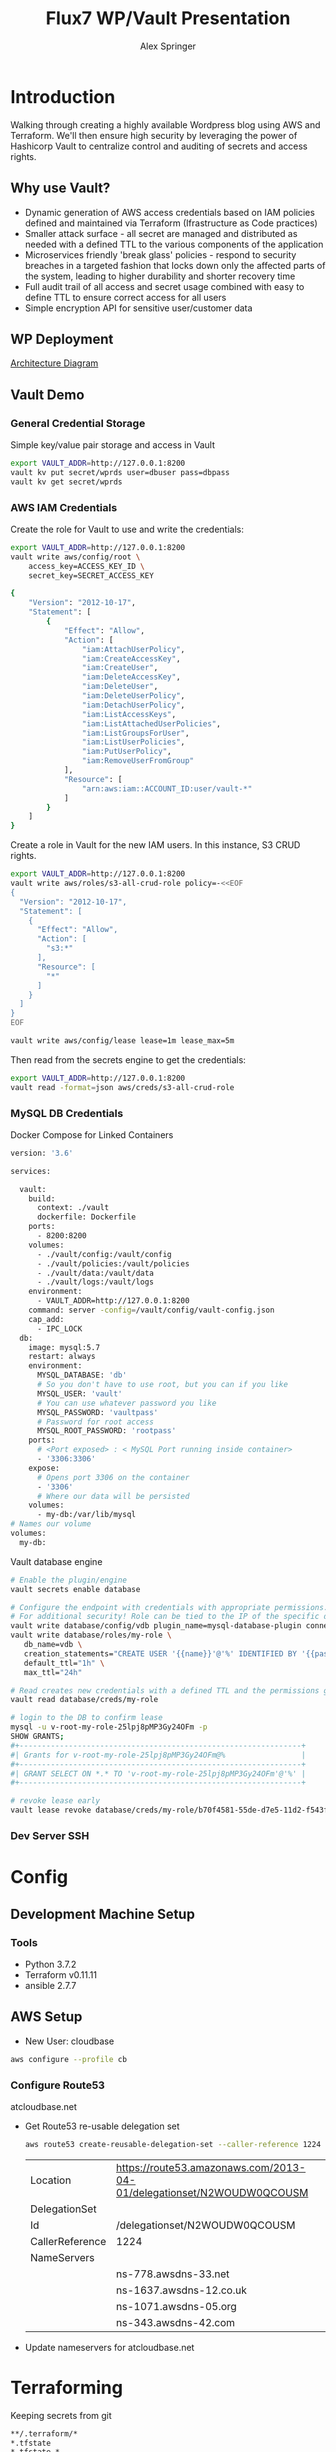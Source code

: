 #+TITLE: Flux7 WP/Vault Presentation
#+AUTHOR: Alex Springer
* Introduction
Walking through creating a highly available Wordpress blog using AWS and
Terraform. We'll then ensure high security by leveraging the power of Hashicorp
Vault to centralize control and auditing of secrets and access rights.

** Why use Vault?
- Dynamic generation of AWS access credentials based on IAM policies defined and
  maintained via Terraform (Ifrastructure as Code practices)
- Smaller attack surface - all secret are managed and distributed as needed with
  a defined TTL to the various components of the application
- Microservices friendly 'break glass' policies - respond to security breaches
  in a targeted fashion that locks down only the affected parts of the system,
  leading to higher durability and shorter recovery time
- Full audit trail of all access and secret usage combined with easy to define
  TTL to ensure correct access for all users
- Simple encryption API for sensitive user/customer data

** WP Deployment
[[img:plan.png][Architecture Diagram]]

** Vault Demo
*** General Credential Storage
Simple key/value pair storage and access in Vault

#+BEGIN_SRC bash :results raw drawer
export VAULT_ADDR=http://127.0.0.1:8200
vault kv put secret/wprds user=dbuser pass=dbpass
vault kv get secret/wprds
#+END_SRC

#+RESULTS:
:results:
Key              Value
---              -----
created_time     2019-03-12T19:44:30.819945438Z
deletion_time    n/a
destroyed        false
version          2
====== Metadata ======
Key              Value
---              -----
created_time     2019-03-12T19:44:30.819945438Z
deletion_time    n/a
destroyed        false
version          2

==== Data ====
Key     Value
---     -----
pass    dbpass
user    dbuser
:end:

*** AWS IAM Credentials
Create the role for Vault to use and write the credentials:
#+BEGIN_SRC bash
export VAULT_ADDR=http://127.0.0.1:8200
vault write aws/config/root \
    access_key=ACCESS_KEY_ID \
    secret_key=SECRET_ACCESS_KEY
#+END_SRC

#+BEGIN_SRC bash :tangle vault_demo/vault_policy.policy
{
    "Version": "2012-10-17",
    "Statement": [
        {
            "Effect": "Allow",
            "Action": [
                "iam:AttachUserPolicy",
                "iam:CreateAccessKey",
                "iam:CreateUser",
                "iam:DeleteAccessKey",
                "iam:DeleteUser",
                "iam:DeleteUserPolicy",
                "iam:DetachUserPolicy",
                "iam:ListAccessKeys",
                "iam:ListAttachedUserPolicies",
                "iam:ListGroupsForUser",
                "iam:ListUserPolicies",
                "iam:PutUserPolicy",
                "iam:RemoveUserFromGroup"
            ],
            "Resource": [
                "arn:aws:iam::ACCOUNT_ID:user/vault-*"
            ]
        }
    ]
}
#+END_SRC

Create a role in Vault for the new IAM users. In this instance, S3 CRUD rights.
#+BEGIN_SRC bash
export VAULT_ADDR=http://127.0.0.1:8200
vault write aws/roles/s3-all-crud-role policy=-<<EOF
{
  "Version": "2012-10-17",
  "Statement": [
    {
      "Effect": "Allow",
      "Action": [
        "s3:*"
      ],
      "Resource": [
        "*"
      ]
    }
  ]
}
EOF

vault write aws/config/lease lease=1m lease_max=5m
#+END_SRC

#+RESULTS:
: Success! Data written to: aws/config/lease

Then read from the secrets engine to get the credentials:
#+BEGIN_SRC bash :results raw drawer
export VAULT_ADDR=http://127.0.0.1:8200
vault read -format=json aws/creds/s3-all-crud-role
#+END_SRC

#+RESULTS:
:results:
{
  "request_id": "1bc47c84-0b49-fa80-1935-bf31d0365838",
  "lease_id": "aws/creds/s3-all-crud-role/707D7ObyJWqYOXZbIohav3NF",
  "lease_duration": 60,
  "renewable": true,
  "data": {
    "access_key": "AKIAIKQ3WHD5J3LFLXLQ",
    "secret_key": "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",
    "security_token": null
  },
  "warnings": null
}
:end:

*** MySQL DB Credentials
Docker Compose for Linked Containers
#+BEGIN_SRC bash
version: '3.6'

services:

  vault:
    build:
      context: ./vault
      dockerfile: Dockerfile
    ports:
      - 8200:8200
    volumes:
      - ./vault/config:/vault/config
      - ./vault/policies:/vault/policies
      - ./vault/data:/vault/data
      - ./vault/logs:/vault/logs
    environment:
      - VAULT_ADDR=http://127.0.0.1:8200
    command: server -config=/vault/config/vault-config.json
    cap_add:
      - IPC_LOCK
  db:
    image: mysql:5.7
    restart: always
    environment:
      MYSQL_DATABASE: 'db'
      # So you don't have to use root, but you can if you like
      MYSQL_USER: 'vault'
      # You can use whatever password you like
      MYSQL_PASSWORD: 'vaultpass'
      # Password for root access
      MYSQL_ROOT_PASSWORD: 'rootpass'
    ports:
      # <Port exposed> : < MySQL Port running inside container>
      - '3306:3306'
    expose:
      # Opens port 3306 on the container
      - '3306'
      # Where our data will be persisted
    volumes:
      - my-db:/var/lib/mysql
# Names our volume
volumes:
  my-db:

#+END_SRC

Vault database engine
#+BEGIN_SRC bash
# Enable the plugin/engine
vault secrets enable database

# Configure the endpoint with credentials with appropriate permissions. Root used only for example purposes.
# For additional security! Role can be tied to the IP of the specific db instance
vault write database/config/vdb plugin_name=mysql-database-plugin connection_url="root:rootpass@tcp(172.18.0.3:3306)/" allowed_roles="my-role"
vault write database/roles/my-role \
   db_name=vdb \
   creation_statements="CREATE USER '{{name}}'@'%' IDENTIFIED BY '{{password}}';GRANT SELECT ON *.* TO '{{name}}'@'%';" \
   default_ttl="1h" \
   max_ttl="24h"

# Read creates new credentials with a defined TTL and the permissions granted in 'my-role' above (GRANT SELECT * ON *.* TO '{{name}}'@'%';)
vault read database/creds/my-role

# login to the DB to confirm lease
mysql -u v-root-my-role-25lpj8pMP3Gy24OFm -p
SHOW GRANTS;
,#+---------------------------------------------------------------+
#| Grants for v-root-my-role-25lpj8pMP3Gy24OFm@%                 |
,#+---------------------------------------------------------------+
#| GRANT SELECT ON *.* TO 'v-root-my-role-25lpj8pMP3Gy24OFm'@'%' |
,#+---------------------------------------------------------------+

# revoke lease early
vault lease revoke database/creds/my-role/b70f4581-55de-d7e5-11d2-f543f3f120ee

#+END_SRC

*** Dev Server SSH

* Config
** Development Machine Setup
*** Tools
- Python 3.7.2
- Terraform v0.11.11
- ansible 2.7.7
** AWS Setup
- New User: cloudbase
#+BEGIN_SRC bash
aws configure --profile cb
#+END_SRC

*** Configure Route53
atcloudbase.net
- Get Route53 re-usable delegation set
  #+BEGIN_SRC bash
aws route53 create-reusable-delegation-set --caller-reference 1224 --profile cb
  #+END_SRC

  #+RESULTS:
  | Location        | https://route53.amazonaws.com/2013-04-01/delegationset/N2WOUDW0QCOUSM |
  | DelegationSet   |                                                                       |
  | Id              | /delegationset/N2WOUDW0QCOUSM                                         |
  | CallerReference | 1224                                                                  |
  | NameServers     |                                                                       |
  |                 | ns-778.awsdns-33.net                                                  |
  |                 | ns-1637.awsdns-12.co.uk                                               |
  |                 | ns-1071.awsdns-05.org                                                 |
  |                 | ns-343.awsdns-42.com                                                  |

- Update nameservers for atcloudbase.net

* Terraforming
:PROPERTIES:
:header-args: :padline no :results raw
:END:

Keeping secrets from git
#+BEGIN_SRC bash :tangle .gitignore
,**/.terraform/*
,*.tfstate
,*.tfstate.*
,*.tfvars
.terraform
,*.plan
credentials.csv
img/
*lock*
#+END_SRC

** Region and profile setup
#+BEGIN_SRC bash :tangle terraform.tfvars
aws_profile = "cb"
aws_region  = "us-east-1"
#+END_SRC

#+BEGIN_SRC bash :tangle config.tf
provider "aws" {
  region  = "${var.aws_region}"
  profile = "${var.aws_profile}"
}

#+END_SRC

#+BEGIN_SRC bash :tangle variables.tf
variable "aws_region"  {}
variable "aws_profile" {}
#+END_SRC

** Initialize Terraform
#+BEGIN_SRC bash :results raw
terraform init
#+END_SRC
** IAM Access Roles (s3)
:PROPERTIES:
:header-args: :tangle iam.tf
:END:
#+BEGIN_SRC bash
#----- IAM -----

#S3_access
resource "aws_iam_instance_profile" "s3_access_profile" {
  name = "s3_access"
  role = "${aws_iam_role.s3_access_role.name}"
}

resource "aws_iam_role_policy" "s3_access_policy" {
  name = "s3_access_policy"
  role = "${aws_iam_role.s3_access_role.id}"

  policy = <<EOF
{
  "Version": "2012-10-17",
  "Statement": [
    {
      "Effect": "Allow",
      "Action": "s3:*",
      "Resource": "*"
      }
    ]
  }
EOF
}


resource "aws_iam_role" "s3_access_role" {
  name = "s3_access_role"

  assume_role_policy = <<EOF
{
  "Version": "2012-10-17",
  "Statement": [
      {
        "Action": "sts:AssumeRole",
        "Principal": {
          "Service": "ec2.amazonaws.com"
          },
        "Effect": "Allow",
        "Sid": ""
      }
    ]
  }
EOF
}
#+END_SRC

** Create the VPC
:PROPERTIES:
:header-args: :padline no :results raw :tangle vpc.tf
:END:
*** VPC Setup
Define the VPC resource, references CIDR block variable
#+BEGIN_SRC bash
#----- VPC ------

resource "aws_vpc" "wp_vpc" {
  cidr_block           = "${var.vpc_cidr}"
  enable_dns_hostnames = true
  enable_dns_support   = true

  tags {
    Name = "wp_vpc"
  }
}
#+END_SRC

Define the CIDR block variable in terraform.tfvars and variables.tf
#+BEGIN_SRC bash :tangle terraform.tfvars
vpc_cidr = "10.0.0.0/16"
#+END_SRC
#+BEGIN_SRC bash :tangle variables.tf :padline no
variable "vpc_cidr" {}
#+END_SRC

*** Internet Gateway
#+BEGIN_SRC bash

# Internet Gateway
resource "aws_internet_gateway" "wp_internet_gateway" {
  vpc_id = "${aws_vpc.wp_vpc.id}"

  tags {
    Name = "wp_igw"
  }
}

#+END_SRC

*** Route Tables
#+BEGIN_SRC bash

# Route Tables
resource "aws_route_table" "wp_public_rt" {
  vpc_id = "${aws_vpc.wp_vpc.id}"

  route {
    cidr_block = "0.0.0.0/0"
    gateway_id = "${aws_internet_gateway.wp_internet_gateway.id}"
  }

  tags {
    Name = "wp_public"
  }
}

resource "aws_default_route_table" "wp_private_rt" {
  default_route_table_id = "${aws_vpc.wp_vpc.default_route_table_id}"

  tags {
    Name = "wp_private"
  }
}
#+END_SRC

*** Subnets
Gather the availability zone information and create cidr blocks array
#+BEGIN_SRC bash :tangle terraform.tfvars
cidrs = {
  public1  = "10.0.1.0/24"
  public2  = "10.0.2.0/24"
  private1 = "10.0.3.0/24"
  private2 = "10.0.4.0/24"
  rds1     = "10.0.5.0/24"
  rds2     = "10.0.6.0/24"
  rds3     = "10.0.7.0/24"
}
#+END_SRC

#+BEGIN_SRC bash :tangle variables.tf
data "aws_availability_zones" "available" {}
variable "cidrs" {
  type = "map"
}
#+END_SRC

#+BEGIN_SRC bash
# Subnets
# Public subnets
resource "aws_subnet" "wp_public1_subnet" {
  vpc_id = "${aws_vpc.wp_vpc.id}"
  cidr_block = "${var.cidrs["public1"]}"
  map_public_ip_on_launch = true
  availability_zone = "${data.aws_availability_zones.available.names[0]}"

  tags {
    Name = "wp_public1"
  }
}

resource "aws_subnet" "wp_public2_subnet" {
  vpc_id = "${aws_vpc.wp_vpc.id}"
  cidr_block = "${var.cidrs["public2"]}"
  map_public_ip_on_launch = true
  availability_zone = "${data.aws_availability_zones.available.names[1]}"

  tags {
    Name = "wp_public2"
  }
}

# Private Subnets
resource "aws_subnet" "wp_private1_subnet" {
  vpc_id = "${aws_vpc.wp_vpc.id}"
  cidr_block = "${var.cidrs["private1"]}"
  map_public_ip_on_launch = false
  availability_zone = "${data.aws_availability_zones.available.names[0]}"

  tags {
    Name = "wp_private1"
  }
}

resource "aws_subnet" "wp_private2_subnet" {
  vpc_id = "${aws_vpc.wp_vpc.id}"
  cidr_block = "${var.cidrs["private2"]}"
  map_public_ip_on_launch = false
  availability_zone = "${data.aws_availability_zones.available.names[1]}"

  tags {
    Name = "wp_private2"
  }
}

# RDS Subnets
resource "aws_subnet" "wp_rds1_subnet" {
  vpc_id = "${aws_vpc.wp_vpc.id}"
  cidr_block = "${var.cidrs["rds1"]}"
  map_public_ip_on_launch = false
  availability_zone = "${data.aws_availability_zones.available.names[0]}"

  tags {
    Name = "wp_rds1"
  }
}

resource "aws_subnet" "wp_rds2_subnet" {
  vpc_id = "${aws_vpc.wp_vpc.id}"
  cidr_block = "${var.cidrs["rds2"]}"
  map_public_ip_on_launch = false
  availability_zone = "${data.aws_availability_zones.available.names[1]}"

  tags {
    Name = "wp_rds2"
  }
}

resource "aws_subnet" "wp_rds3_subnet" {
  vpc_id = "${aws_vpc.wp_vpc.id}"
  cidr_block = "${var.cidrs["rds3"]}"
  map_public_ip_on_launch = false
  availability_zone = "${data.aws_availability_zones.available.names[2]}"

  tags {
    Name = "wp_rds3"
  }
}
#+END_SRC


*** Subnet Groups
RDS Groups
#+BEGIN_SRC bash
# RDS Subnet Group

resource "aws_db_subnet_group" "wp_rds_subnetgroup" {
  name = "wp_rds_subnetgroup"

  subnet_ids = [
    "${aws_subnet.wp_rds1_subnet.id}",
    "${aws_subnet.wp_rds2_subnet.id}",
    "${aws_subnet.wp_rds3_subnet.id}"
  ]

  tags {
    Name = "wp_rds_sng"
  }
}
#+END_SRC


Public Subnet Associations
#+BEGIN_SRC bash

# Public Subnet Associations

resource "aws_route_table_association" "wp_public_assoc1" {
  subnet_id = "${aws_subnet.wp_public1_subnet.id}"
  route_table_id = "${aws_route_table.wp_public_rt.id}"
}

resource "aws_route_table_association" "wp_public_assoc2" {
  subnet_id = "${aws_subnet.wp_public2_subnet.id}"
  route_table_id = "${aws_route_table.wp_public_rt.id}"
}
#+END_SRC

Clean up - terraform the terraforming
#+BEGIN_SRC bash :tangle no
terraform fmt
#+END_SRC

#+RESULTS:

** Security Groups
:PROPERTIES:
:header-args: :padline no :results raw :tangle security.tf
:END:

*** ELB
  Port 80 open
  #+BEGIN_SRC bash
#----- Security Groups -----

# Public Sec Group
resource "aws_security_group" "wp_public_sg" {
  name = "wp_public_sg"
  description = "ELB public access"
  vpc_id = "${aws_vpc.wp_vpc.id}"

  # HTTP
  ingress {
    from_port = 80
    to_port = 80
    protocol = "tcp"
    cidr_blocks = ["0.0.0.0/0"]
  }

  egress {
    from_port = 0
    to_port = 0
    protocol = "-1"
    cidr_blocks = ["0.0.0.0/0"]
  }
}
  #+END_SRC

*** Dev Instance
  HTTP, SSH access from local IP

  #+BEGIN_SRC bash :tangle terraform.tfvars
localip = "0.0.0.0/0"
  #+END_SRC

#+BEGIN_SRC bash :tangle variables.tf
variable "localip" {}
#+END_SRC

  #+BEGIN_SRC bash

# Dev access from local IP

resource "aws_security_group" "wp_dev_sg" {
  name = "wp_dev_sg"
  description = "Used for access to the dev instance"
  vpc_id = "${aws_vpc.wp_vpc.id}"

  # SSH Rules

  ingress {
    from_port = 22
    to_port = 22
    protocol = "tcp"
    cidr_blocks = ["${var.localip}"]
  }

  # HTTP

  ingress {
    from_port = 80
    to_port = 80
    protocol = "tcp"
    cidr_blocks = ["${var.localip}"]
  }

  egress {
  from_port = 0
  to_port = 0
  protocol = "-1"
  cidr_blocks = ["0.0.0.0/0"]
  }
}

  #+END_SRC

*** Private Instances (Auto-scaling Group)
  Access only within VPC
  #+BEGIN_SRC bash

# Access to entire VPC CIDR

resource "aws_security_group" "wp_private_sg" {
  name = "wp_private_sg"
  description = "Private network access to from VPC"
  vpc_id = "${aws_vpc.wp_vpc.id}"

  ingress {
    from_port = 0
    to_port = 0
    protocol = "-1"
    cidr_blocks = ["${var.vpc_cidr}"]
  }

  egress {
    from_port = 0
    to_port = 0
    protocol = "-1"
    cidr_blocks = ["0.0.0.0/0"]
  }
}
  #+END_SRC

*** Database
  Only VPC, port 3306 (MYSQL)
  #+BEGIN_SRC bash

# RDS Security Group

resource "aws_security_group" "wp_rds_sg" {
  name = "wp_rds_sg"
  description = "Restricted access for RDS instances"
  vpc_id = "${aws_vpc.wp_vpc.id}"

  ingress {
    to_port = 3306
    from_port = 3306
    protocol = "tcp"

    security_groups = ["${aws_security_group.wp_dev_sg.id}",
      "${aws_security_group.wp_public_sg.id}",
      "${aws_security_group.wp_private_sg.id}"
    ]
  }
}
  #+END_SRC

** S3 Bucket and VPC Endpoint
:PROPERTIES:
:header-args: :padline no :results raw :tangle vpc.tf
:END:
*** VPC Endpoint

#+BEGIN_SRC bash

# ----- S3 VPC Endpoint -----

resource "aws_vpc_endpoint" "wp_private-s3_endpoint" {
  service_name = "com.amazonaws.${var.aws_region}.s3"
  vpc_id = "${aws_vpc.wp_vpc.id}"

  route_table_ids = ["${aws_vpc.wp_vpc.main_route_table_id}",
                     "${aws_route_table.wp_public_rt.id}"
                    ]
  policy = <<POLICY
{
    "Statement": [
      {
        "Action": "*",
        "Effect": "Allow",
        "Resource": "*",
        "Principal": "*"
      }
    ]
}
POLICY
}
#+END_SRC

*** S3 Bucket
#+BEGIN_SRC bash :tangle variables.tf
variable "domain_name" {}
#+END_SRC

#+BEGIN_SRC bash :tangle terraform.tfvars
domain_name = "atcloudbase"
#+END_SRC

Getting a random bucket name
#+BEGIN_SRC bash :tangle s3.tf
#----- S3 Code Bucket -----

resource "random_id" "wp_code_bucket" {
  byte_length = 2
}

resource "aws_s3_bucket" "code" {
  bucket = "${var.domain_name}-${random_id.wp_code_bucket.dec}"
  acl = "private"
  force_destroy = true

  tags {
    Name = "code bucket"
  }
}
#+END_SRC

NOTE: Must re-run terraform init to initialize the 'random' plugin

** RDS
:PROPERTIES:
:header-args: :padline no :results raw :tangle database.tf.NOTSECURE
:END:

Before there was Vault and secure creds creation...

#+BEGIN_SRC bash
#----- RDS ------

resource "aws_db_instance" "wp_db" {
  allocated_storage = 10
  engine = "mysql"
  engine_version = "5.7"
  instance_class = "${var.db_instance_class}"
  name = "${var.dbname}"
  username = "${var.dbuser}"
  password = "${var.dbpass}"
  db_subnet_group_name = "${aws_db_subnet_group.wp_rds_subnetgroup.name}"
  vpc_security_group_ids = ["${aws_security_group.wp_rds_sg.id}"]
  skip_final_snapshot = true
}
#+END_SRC


#+BEGIN_SRC bash :tangle variables.tf
variable "db_instance_class" {}
variable "dbname" {}
variable "dbuser" {}
variable "dbpass" {}
#+END_SRC

#+BEGIN_SRC bash :tangle terraform.tfvars
db_instance_class = "db.t2.micro"
dbname = "cbdb"
dbuser = "cloudbase"
dbpass = "cbdbpassing"
#+END_SRC

NOTE: Plain text pass used here for example purposes. See below for
implementation of Vault to create dynamic credentials.

** ELB
:PROPERTIES:
:header-args: :padline no :results raw :tangle elb.tf
:END:
TODO :: Update to Application Load Balancer
#+BEGIN_SRC bash
#----- ELB -----

resource "aws_elb" "wp_elb" {
  name = "${var.domain_name}-elb"

  subnets = ["${aws_subnet.wp_public1_subnet.id}",
            "${aws_subnet.wp_public2_subnet.id}"]

  security_groups = ["${aws_security_group.wp_public_sg.id}"]

  listener {
    instance_port = 80
    instance_protocol = "http"
    lb_port = 80
    lb_protocol = "http"
  }

  health_check {
    healthy_threshold = "${var.elb_healthy_threshold}"
    unhealthy_threshold = "${var.elb_unhealthy_threshold}"
    timeout = "${var.elb_timeout}"
    target = "TCP:80"
    interval = "${var.elb_interval}"
  }

  cross_zone_load_balancing = true
  idle_timeout = 400
  connection_draining = true
  connection_draining_timeout = 400

  tags {
    Name = "wp_${var.domain_name}-elb"
  }
}
#+END_SRC

#+BEGIN_SRC bash :tangle variables.tf
variable "elb_healthy_threshold" {}
variable "elb_unhealthy_threshold" {}
variable "elb_timeout" {}
variable "elb_interval" {}
#+END_SRC

#+BEGIN_SRC bash :tangle terraform.tfvars
elb_healthy_threshold = "2"
elb_unhealthy_threshold = "2"
elb_timeout = "3"
elb_interval = "30"
#+END_SRC

** Creating the Dev Instance
:PROPERTIES:
:header-args: :padline no :results raw :tangle dev.tf
:END:
#+BEGIN_SRC bash
#----- Dev -----

# Key Pair

resource "aws_key_pair" "wp_auth" {
  key_name = "${var.key_name}"
  public_key = "${file(var.public_key_path)}"
}

# Dev Server

resource "aws_instance" "wp_dev" {
  instance_type = "${var.dev_instance_type}"
  ami = "${var.dev_ami}"

  tags {
    Name = "wp_dev"
  }

  key_name = "${aws_key_pair.wp_auth.id}"
  vpc_security_group_ids = ["${aws_security_group.wp_dev_sg.id}"]
  iam_instance_profile = "${aws_iam_instance_profile.s3_access_profile.id}"
  subnet_id = "${aws_subnet.wp_public1_subnet.id}"

  # user_data = "${data.template_file.user_data.rendered}"
  provisioner "local-exec" {
    command = <<EOD
cat <<EOF > aws_hosts
[dev]
${aws_instance.wp_dev.public_ip}
[dev:vars]
s3code=${aws_s3_bucket.code.bucket}
domain=${var.domain_name}
EOF
EOD
  }
    provisioner "local-exec" {
        command = "aws ec2 wait instance-status-ok --instance-ids ${aws_instance.wp_dev.id} --profile ${var.aws_profile} && ansible-playbook -i aws_hosts --extra-vars 'dbname=${var.dbname} dbuser=${random_string.username.result} dbpass=${random_string.password.result} dbaddr=db.${var.domain_name}.net' wordpress.yml"
   }
}
#+END_SRC

#+BEGIN_SRC bash :tangle variables.tf
variable "dev_instance_type" {}
variable "dev_ami" {}
variable "public_key_path" {}
variable "key_name" {}
#+END_SRC

#+BEGIN_SRC bash :tangle terraform.tfvars
dev_instance_type = "t2.micro"
dev_ami = "ami-b73b63a0"
public_key_path = "/home/alexs/.ssh/cloudbase.pub"
key_name = "cloudbase"
#+END_SRC

#+RESULTS:
** Golden AMI
:PROPERTIES:
:header-args: :padline no :results raw :tangle ami.tf
:END:

#+BEGIN_SRC bash
#----- Golden AMI ------

# random AMI ID

resource "random_id" "golden_ami" {
  byte_length = 3
}

# AMI

resource "aws_ami_from_instance" "wp_golden" {
  name = "wp_ami-${random_id.golden_ami.b64}"
  source_instance_id = "${aws_instance.wp_dev.id}"

  provisioner "local-exec" {
    command = <<EOT
cat <<EOF > userdata
#!/bin/bash
/usr/bin/aws s3 sync s3://${aws_s3_bucket.code.bucket} /var/www/html/
/bin/touch /var/spool/cron/root
sudo /bin/echo '*/5 * * * * aws s3 sync s3://${aws_s3_bucket.code.bucket} /var/www/html' >> /var/spool/cron/root
EOF
EOT
  }
}
#+END_SRC

** Auto-scaling Group and Launch Configuration
:PROPERTIES:
:header-args: :padline no :results raw :tangle autoscale.tf
:END:

#+BEGIN_SRC bash
#----- Launch Config -----

resource "aws_launch_configuration" "wp_lc" {
  name_prefix = "wp_lc-"
  image_id = "${aws_ami_from_instance.wp_golden.id}"
  instance_type = "${var.lc_instance_type}"
  security_groups = ["${aws_security_group.wp_private_sg.id}"]
  iam_instance_profile = "${aws_iam_instance_profile.s3_access_profile.id}"
  key_name = "${aws_key_pair.wp_auth.id}"
  user_data = "${file("userdata")}"

  lifecycle {
    create_before_destroy = true
  }
}

#----- ASG -----

resource "aws_autoscaling_group" "wp_asg" {
  name = "asg-${aws_launch_configuration.wp_lc.id}"
  max_size = "${var.asg_max}"
  min_size = "${var.asg_min}"
  health_check_grace_period = "${var.asg_grace}"
  health_check_type = "${var.asg_hct}"
  desired_capacity = "${var.asg_cap}"
  force_delete = true
  load_balancers = ["${aws_elb.wp_elb.id}"]

  vpc_zone_identifier = ["${aws_subnet.wp_private1_subnet.id}",
                         "${aws_subnet.wp_private2_subnet.id}"
                        ]
  launch_configuration = "${aws_launch_configuration.wp_lc.name}"

  tag {
    key = "Name"
    value = "wp_asg-instance"
    propagate_at_launch = true
  }

  lifecycle {
    create_before_destroy = true
  }
}
#+END_SRC

#+BEGIN_SRC bash :tangle variables.tf
variable "lc_instance_type" {}
variable "asg_max" {}
variable "asg_min" {}
variable "asg_grace" {}
variable "asg_hct" {}
variable "asg_cap" {}
#+END_SRC

#+BEGIN_SRC bash :tangle terraform.tfvars
lc_instance_type = "t2.micro"
asg_max = "2"
asg_min = "1"
asg_grace = "300"
asg_hct = "EC2"
asg_cap = "2"
#+END_SRC

** Route 53 Records
:PROPERTIES:
:header-args: :padline no :results raw :tangle route53.tf
:END:

#+BEGIN_SRC bash
#----- Route 53 -----

# Primary Zone

resource "aws_route53_zone" "primary" {
  name = "${var.domain_name}.net"
  delegation_set_id = "${var.delegation_set}"
}

# WWW Record

resource "aws_route53_record" "www" {
  zone_id = "${aws_route53_zone.primary.zone_id}"
  name = "www.${var.domain_name}.net"
  type = "A"

  alias {
    name = "${aws_elb.wp_elb.dns_name}"
    zone_id = "${aws_elb.wp_elb.zone_id}"
    evaluate_target_health = false
  }
}

# Dev Record

resource "aws_route53_record" "dev" {
  zone_id = "${aws_route53_zone.primary.zone_id}"
  name = "dev.${var.domain_name}.net"
  type = "A"
  ttl = "300"
  records = ["${aws_instance.wp_dev.public_ip}"]
}

# Private Zone

resource "aws_route53_zone" "secondary" {
  name = "${var.domain_name}.net"
  vpc {
    vpc_id = "${aws_vpc.wp_vpc.id}"
  }
}

# DB Record

resource "aws_route53_record" "db" {
  zone_id = "${aws_route53_zone.secondary.zone_id}"
  name = "db.${var.domain_name}.net"
  type = "CNAME"
  ttl = "300"
  records = ["${aws_db_instance.wp_db.address}"]
}
#+END_SRC

#+BEGIN_SRC bash :tangle variables.tf
variable "delegation_set" {}
#+END_SRC

#+BEGIN_SRC bash :tangle terraform.tfvars
delegation_set = "N2WOUDW0QCOUSM"
#+END_SRC

* Ansible
Using the right tool for the job - Terraform is great for infrastructure
management, while Ansible handles configuration of instances.

Config Note: host_key_checking = false in /etc/ansible/ansible.cfg

** Install Wordpress
:PROPERTIES:
:header-args: :padline no :results raw :tangle wordpress.yml
:END:
#+BEGIN_SRC bash
---
- hosts: dev
  become: yes
  remote_user: ec2-user
  tasks:
    - name: Install Apache
      yum: name={{ item }} state=present
      with_items:
      - httpd
      - php
      - php-mysql
    - name: Make Dir Tree Readable
      file:
        path: /var/www/html
        mode: u=rwX,g=rX,o=rX
        recurse: yes
        owner: apache
        group: apache
    - name: Download Wordpress
      get_url: url=http://wordpress.org/wordpress-latest.tar.gz dest=/var/www/html/wordpress.tar.gz force=yes
    - name: Extract Wordpress
      command: "tar xzf /var/www/html/wordpress.tar.gz -C /var/www/html --strip-components 1"
    - name: Copy wp-config-sample.php to wp-config.php
      command: cp "/var/www/html/wp-config-sample.php" "/var/www/html/wp-config.php"
    - name: Update database credentials in the file
      replace:
        path: "/var/www/html/wp-config.php"
        regexp: "password_here"
        replace: "{{ dbpass }}"

    - name: Update database name in the file
      replace:
        path: "/var/www/html/wp-config.php"
        regexp: "database_name_here"
        replace: "{{ dbname }}"

    - name: Update database user in the file
      replace:
        path: "/var/www/html/wp-config.php"
        regexp: "username_here"
        replace: "{{ dbuser }}"

    - name: Update database address in the file
      replace:
        path: "/var/www/html/wp-config.php"
        regexp: "localhost"
        replace: "{{ dbaddr }}"


    - name: Start and enable Apache
      service: name=httpd state=started enabled=yes
#+END_SRC

** S3 Update
:PROPERTIES:
:header-args: :padline no :results raw :tangle s3update.yml
:END:

#+BEGIN_SRC bash
---
- hosts: dev
  become: yes
  remote_user: ec2-user
  tasks:
  - name: Update s3 code bucket
    command: aws s3 sync /var/www/html s3://{{ s3code }}/ --delete
  - shell: echo "define('WP_SITEURL','http://dev."{{ domain }}".net');" >> wp-config.php
    args:
      chdir: /var/www/html
  - shell: echo "define('WP_HOME,'http://dev."{{ domain }}".net');" >> wp-config.php
    args:
      chdir: /var/www/html
#+END_SRC

* Time to Apply!
#+BEGIN_SRC bash
ssh-agent bash
ssh-add ~/.ssh/cloudbase
terraform plan --out terraform.plan
terraform
#+END_SRC

** Next Steps
1. Visit dev.atcloudbase.net and perform WP initial setup and config
2. Change settings to visit www. instead of dev.
3. Run 'ansible-playbook -i aws_hosts s3update.yml' (after all config changes on
   dev)
4. Install an s3 fileshare plugin (change to cloudfront for future state)
* Adding the Vault
** Deploy Vault in the VPC
Deploying vault in the same VPC as WP using existing private subnets.

Once complete this does require SSH in, vault operator init, unseal

Set local environment variable VAULT_ADDR and VAULT_SKIP_VERIFY (look into
getting around this for production deploys)

vault login with token to get it all together

#+BEGIN_SRC bash
# :tangle variables.tf
variable vc_ami_id {}
variable vault_cluster_name {}
variable consul_cluster_name {}
variable vault_cluster_size {}
variable consul_cluster_size {}
variable vault_instance_type {}
variable consul_instance_type {}
variable consul_cluster_tag_key {}
#+END_SRC

#+BEGIN_SRC bash
#  :tangle terraform.tfvars
vc_ami_id = "ami-0d3b2cf862bc2d41b"
vault_cluster_name = "vault-s3"
consul_cluster_name = "consul-s3"
vault_cluster_size = "3"
consul_cluster_size = "3"
vault_instance_type = "t2.micro"
consul_instance_type = "t2.micro"
consul_cluster_tag_key = "consul-vault-s3-servers"
#+END_SRC

#+BEGIN_SRC bash
# ---------------------------------------------------------------------------------------------------------------------
# DEPLOY THE VAULT SERVER CLUSTER
# ---------------------------------------------------------------------------------------------------------------------

module "vault_cluster" {
  # When using these modules in your own templates, you will need to use a Git URL with a ref attribute that pins you
  # to a specific version of the modules, such as the following example:
  source = "github.com/hashicorp/terraform-aws-vault//modules/vault-cluster?ref=v0.0.1"
  cluster_name  = "${var.vault_cluster_name}"
  cluster_size  = "${var.vault_cluster_size}"
  instance_type = "${var.vault_instance_type}"

  ami_id    = "${var.vc_ami_id}"
  user_data = "${data.template_file.user_data_vault_cluster.rendered}"

  vpc_id     = "${aws_vpc.wp_vpc.id}"
  subnet_ids = ["${aws_subnet.wp_public1_subnet.id}",
    "${aws_subnet.wp_public2_subnet.id}"]

  # To make testing easier, we allow requests from any IP address here but in a production deployment, we *strongly*
  # recommend you limit this to the IP address ranges of known, trusted servers inside your VPC.

  allowed_ssh_cidr_blocks              = ["0.0.0.0/0"]
  allowed_inbound_cidr_blocks          = ["0.0.0.0/0"]
  allowed_inbound_security_group_ids   = []
  ssh_key_name                         = "${var.key_name}"
  s3_bucket_name = "hello-big-time12335425432"
}

# ---------------------------------------------------------------------------------------------------------------------
# ATTACH IAM POLICIES FOR CONSUL
# To allow our Vault servers to automatically discover the Consul servers, we need to give them the IAM permissions from
# the Consul AWS Module's consul-iam-policies module.
# ---------------------------------------------------------------------------------------------------------------------

module "consul_iam_policies_servers" {
  source = "github.com/hashicorp/terraform-aws-consul.git//modules/consul-iam-policies?ref=v0.4.0"

  iam_role_id = "${module.vault_cluster.iam_role_id}"
}

# ---------------------------------------------------------------------------------------------------------------------
# THE USER DATA SCRIPT THAT WILL RUN ON EACH VAULT SERVER WHEN IT'S BOOTING
# This script will configure and start Vault
# ---------------------------------------------------------------------------------------------------------------------

data "template_file" "user_data_vault_cluster" {
  template = "${file("${path.module}/user-data-vault.sh")}"

  vars {
    aws_region               = "${var.aws_region}"
    consul_cluster_tag_key   = "${var.consul_cluster_tag_key}"
    consul_cluster_tag_value = "${var.consul_cluster_name}"
  }
}

# ---------------------------------------------------------------------------------------------------------------------
# PERMIT CONSUL SPECIFIC TRAFFIC IN VAULT CLUSTER
# To allow our Vault servers consul agents to communicate with other consul agents and participate in the LAN gossip,
# we open up the consul specific protocols and ports for consul traffic
# ---------------------------------------------------------------------------------------------------------------------

module "security_group_rules" {
  source = "github.com/hashicorp/terraform-aws-consul.git//modules/consul-client-security-group-rules?ref=v0.4.0"

  security_group_id = "${module.vault_cluster.security_group_id}"

  # To make testing easier, we allow requests from any IP address here but in a production deployment, we *strongly*
  # recommend you limit this to the IP address ranges of known, trusted servers inside your VPC.

  allowed_inbound_cidr_blocks = ["0.0.0.0/0"]
}

# ---------------------------------------------------------------------------------------------------------------------
# DEPLOY THE CONSUL SERVER CLUSTER
# ---------------------------------------------------------------------------------------------------------------------

module "consul_cluster" {
  source = "github.com/hashicorp/terraform-aws-consul.git//modules/consul-cluster?ref=v0.4.0"

  cluster_name  = "${var.consul_cluster_name}"
  cluster_size  = "${var.consul_cluster_size}"
  instance_type = "${var.consul_instance_type}"

  # The EC2 Instances will use these tags to automatically discover each other and form a cluster
  cluster_tag_key   = "${var.consul_cluster_tag_key}"
  cluster_tag_value = "${var.consul_cluster_name}"

  ami_id    = "${var.vc_ami_id}"
  user_data = "${data.template_file.user_data_consul.rendered}"

  vpc_id     = "${aws_vpc.wp_vpc.id}"
  subnet_ids = ["${aws_subnet.wp_public1_subnet.id}",
    "${aws_subnet.wp_public2_subnet.id}"]

  # To make testing easier, we allow Consul and SSH requests from any IP address here but in a production
  # deployment, we strongly recommend you limit this to the IP address ranges of known, trusted servers inside your VPC.

  allowed_ssh_cidr_blocks     = ["0.0.0.0/0"]
  allowed_inbound_cidr_blocks = ["0.0.0.0/0"]
  ssh_key_name                = "${var.key_name}"
}

# ---------------------------------------------------------------------------------------------------------------------
# THE USER DATA SCRIPT THAT WILL RUN ON EACH CONSUL SERVER WHEN IT'S BOOTING
# This script will configure and start Consul
# ---------------------------------------------------------------------------------------------------------------------

data "template_file" "user_data_consul" {
  template = "${file("${path.module}/user-data-consul.sh")}"

  vars {
    consul_cluster_tag_key   = "${var.consul_cluster_tag_key}"
    consul_cluster_tag_value = "${var.consul_cluster_name}"
  }
}
#+END_SRC

#+BEGIN_SRC bash :tangle user-data-vault.sh
#!/bin/bash
# This script is meant to be run in the User Data of each EC2 Instance while it's booting. The script uses the
# run-consul script to configure and start Consul in client mode and then the run-vault script to configure and start
# Vault in server mode. Note that this script assumes it's running in an AMI built from the Packer template in
# examples/vault-consul-ami/vault-consul.json.

set -e

# Send the log output from this script to user-data.log, syslog, and the console
# From: https://alestic.com/2010/12/ec2-user-data-output/
exec > >(tee /var/log/user-data.log|logger -t user-data -s 2>/dev/console) 2>&1

# The Packer template puts the TLS certs in these file paths
readonly VAULT_TLS_CERT_FILE="/opt/vault/tls/vault.crt.pem"
readonly VAULT_TLS_KEY_FILE="/opt/vault/tls/vault.key.pem"

# The variables below are filled in via Terraform interpolation
/opt/consul/bin/run-consul --client --cluster-tag-key "${consul_cluster_tag_key}" --cluster-tag-value "${consul_cluster_tag_value}"
/opt/vault/bin/run-vault --tls-cert-file "$VAULT_TLS_CERT_FILE"  --tls-key-file "$VAULT_TLS_KEY_FILE"
#+END_SRC

#+BEGIN_SRC bash :tangle user-data-consul.sh
#!/bin/bash
# This script is meant to be run in the User Data of each EC2 Instance while it's booting. The script uses the
# run-consul script to configure and start Consul in server mode. Note that this script assumes it's running in an AMI
# built from the Packer template in examples/vault-consul-ami/vault-consul.json.

set -e

# Send the log output from this script to user-data.log, syslog, and the console
# From: https://alestic.com/2010/12/ec2-user-data-output/
exec > >(tee /var/log/user-data.log|logger -t user-data -s 2>/dev/console) 2>&1

# These variables are passed in via Terraform template interpolation
/opt/consul/bin/run-consul --server --cluster-tag-key "${consul_cluster_tag_key}" --cluster-tag-value "${consul_cluster_tag_value}"
#+END_SRC



** [[https://www.youtube.com/watch?time_continue=1&v=W30HKivEFWg][Security in depth with terraform and vault]]
*** basic principles for securing terraform state
  terraform state can contain sensitive data in the first place
  protect state files as secrets

  use an encrypted backend (encrypted s3)

*** secrets generation and management in terraform
terraform can generate random username/passwords
use resource "random_string", assign and use as username/pass
upload and store these credentials in vault
resource "vault_dynamic_secret" "credentials"
*** showcasae dynamic secrets engine with vault
better option! dynamic secrets backend
ex. create mysql users, use the hvac python library in application code to
securly interact with the database from the application

*** example terraform/vault integrations
** Using dynamic secrets to generate access credentials for secure terraform use

Admin setup of backend role
#+BEGIN_SRC bash
resource "vault_aws_secret_backend" "aws" {
  region = "${var.aws_region}"
  default_lease_ttl_seconds = "120"
  max_lease_ttl_seconds     = "240"
}
resource "vault_aws_secret_backend_role" "ec2-admin" {
  backend = "${vault_aws_secret_backend.aws.path}"
  name    = "ec2-admin-role"
policy = <<EOF
{
  "Version": "2012-10-17",
  "Statement": [
    {
      "Effect": "Allow",
      "Action": [
        "iam:*", "ec2:*"
      ],
      "Resource": "*"
    }
  ]
}
EOF
}
#+END_SRC

#+BEGIN_SRC bash
data "vault_aws_access_credentials" "creds" {
  backend = "aws"
  role    = "ec2-admin-role"
}
provider "aws" {
  access_key = "${data.vault_aws_access_credentials.creds.access_key}"
  secret_key = "${data.vault_aws_access_credentials.creds.secret_key}"
  region  = "${var.aws_region}"
}
#+END_SRC

** Generating random DB credentials and storing them in vault
:PROPERTIES:
:header-args: :padline no :results raw :tangle database.tf
:END:

#+BEGIN_SRC bash
#----- RDS ------

# Credential generation

resource "random_string" "username" {
  length = 16
  special = false
  number = false
  upper = false
}

resource "random_string" "password" {
  length = 16
  special = false
}

resource "aws_db_instance" "wp_db" {
  allocated_storage = 10
  engine = "mysql"
  engine_version = "5.7"
  instance_class = "${var.db_instance_class}"
  name = "${var.dbname}"
  username = "${random_string.username.result}"
  password = "${random_string.password.result}"
  db_subnet_group_name = "${aws_db_subnet_group.wp_rds_subnetgroup.name}"
  vpc_security_group_ids = ["${aws_security_group.wp_rds_sg.id}"]
  skip_final_snapshot = true
}
#+END_SRC

#+BEGIN_SRC bash :tangle variables.tf
variable "service_name" {}
variable "blog_name" {}
variable "vault_token" {}
#+END_SRC

#+BEGIN_SRC bash :tangle terraform.tfvars
service_name = "secret"
blog_name = "At Cloudbase"
vault_token = "s.Q08DkKLVIkDJy2vQpcUliLYE"
#+END_SRC

New user_data script for the dev instance using the credentials and pre-configuring Wordpress

#+BEGIN_SRC bash :tangle dev.tf

# Auto-install Wordpress With Creds and wp-config.php already sorted

data "template_file" "user_data" {
  template = "${file("user_data.tpl")}"

  vars {
   dbuser = "${random_string.username.result}",
   dbpass = "${random_string.password.result}",
   dbname = "${var.dbname}"
  }
}
#+END_SRC

Auto-config user_data script

#+BEGIN_SRC bash :tangle user_data.tpl
#!/usr/bin/env bash

#download wordpress
curl -O https://wordpress.org/latest.tar.gz
#unzip wordpress
tar -zxvf latest.tar.gz
#change dir to wordpress
cd wordpress
#copy file to parent dir
cp -rf . ..
#move back to parent dir
cd ..
#remove files from wordpress folder
rm -R wordpress
#create wp config
cp wp-config-sample.php wp-config.php
#set database details with perl find and replace
perl -pi -e "s/database_name_here/${dbname}/g" wp-config.php
perl -pi -e "s/username_here/${dbuser}/g" wp-config.php
perl -pi -e "s/password_here/${dbpass}/g" wp-config.php

#set WP salts
perl -i -pe'
  BEGIN {
    @chars = ("a" .. "z", "A" .. "Z", 0 .. 9);
    push @chars, split //, "!@#$%^&*()-_ []{}<>~\`+=,.;:/?|";
    sub salt { join "", map $chars[ rand @chars ], 1 .. 64 }
  }
  s/put your unique phrase here/salt()/ge
' wp-config.php

#create uploads folder and set permissions
mkdir wp-content/uploads
chmod 775 wp-content/uploads
echo "Cleaning..."
#remove zip file
rm latest.tar.gz

#+END_SRC

* TODOS [0/2]
** TODO Add a bastion host to get into production via SSH
** TODO Secure key access to dev host with Vault
https://learn.hashicorp.com/vault/secrets-management/sm-ssh-otp
